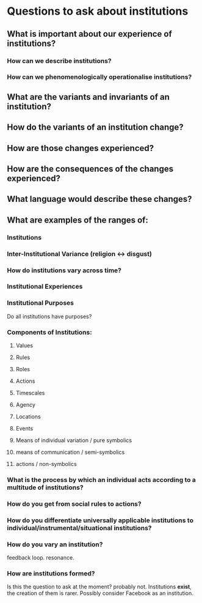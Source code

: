 * Questions to ask about institutions
** What is important about our experience of institutions?
*** How can we describe institutions?
*** How can we phenomenologically operationalise institutions?
** What are the variants and invariants of an institution?
** How do the variants of an institution change?
** How are those changes experienced?
** How are the consequences of the changes experienced?
** What language would describe these changes?
** What are examples of the ranges of:
*** Institutions
*** Inter-Institutional Variance (religion <-> disgust)
*** How do institutions vary across time?
*** Institutional Experiences
*** Institutional Purposes
    Do all institutions have purposes?
*** Components of Institutions:
**** Values
**** Rules
**** Roles
**** Actions
**** Timescales
**** Agency
**** Locations
**** Events
**** Means of individual variation / pure symbolics
**** means of communication / semi-symbolics
**** actions / non-symbolics
*** What is the process by which an individual acts according to a multitude of institutions?
*** How do you get from social rules to actions?
*** How do you differentiate universally applicable institutions to individual/instrumental/situational institutions?
*** How do you vary an institution?
    feedback loop. resonance.
*** How are institutions formed?
    Is this the question to ask at the moment? probably not. Institutions *exist*, the creation of them is rarer.
    Possibly consider Facebook as an institution.

